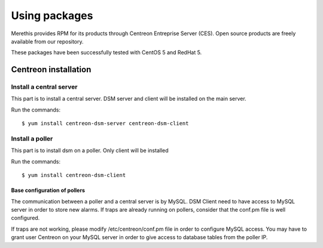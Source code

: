 .. _install_from_packages:

==============
Using packages
==============

Merethis provides RPM for its products through Centreon Entreprise
Server (CES). Open source products are freely available from our
repository.

These packages have been successfully tested with CentOS 5 and RedHat 5.

*********************
Centreon installation
*********************

Install a central server
------------------------

This part is to install a central server. DSM server and client will be 
installed on the main server.

Run the commands::

  $ yum install centreon-dsm-server centreon-dsm-client


Install a poller
----------------

This part is to install dsm on a poller. Only client will be installed

Run the commands::

  $ yum install centreon-dsm-client


Base configuration of pollers
^^^^^^^^^^^^^^^^^^^^^^^^^^^^^

The communication between a poller and a central server is by MySQL. DSM Client 
need to have access to MySQL server in order to store new alarms. If traps are 
already running on pollers, consider that the conf.pm file is well configured. 

If traps are not working, please modify /etc/centreon/conf.pm file in order to 
configure MySQL access. You may have to grant user Centreon on your MySQL server
in order to give access to database tables from the poller IP. 